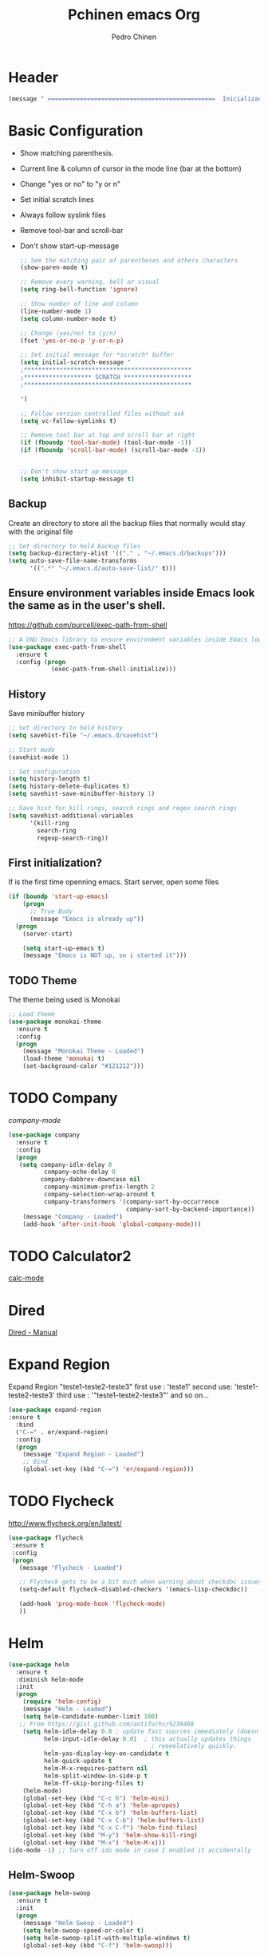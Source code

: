 #+TITLE:  Pchinen emacs Org
#+AUTHOR: Pedro Chinen
#+EMAIL:  ph.u.chinen@gmail.com
#+DATE    : 2016-04-03


* Header
  
  #+begin_src emacs-lisp
    (message " ===============================================  Inicialização das Configurações  ================================================")
  #+end_src
* Basic Configuration
 
  - Show matching parenthesis. 
  - Current line & column of cursor in the mode line (bar at the bottom)
  - Change "yes or no" to "y or n"
  - Set initial scratch lines
  - Always follow syslink files
  - Remove tool-bar and scroll-bar
  - Don't show start-up-message
  
   #+begin_src emacs-lisp
     ;; See the matching pair of parentheses and others characters
     (show-paren-mode t)

     ;; Remove every warning, bell or visual
     (setq ring-bell-function 'ignore)

     ;; Show number of line and column
     (line-number-mode 1)
     (setq column-number-mode t)

     ;; Change (yes/no) to (y/n)
     (fset 'yes-or-no-p 'y-or-n-p)

     ;; Set initial message for *scratch* buffer
     (setq initial-scratch-message "
     ;***********************************************
     ;******************* SCRATCH *******************
     ;***********************************************
        
     ")

     ;; Follow version controlled files without ask
     (setq vc-follow-symlinks t)

     ;; Remove tool bar at top and scroll bar at right
     (if (fboundp 'tool-bar-mode) (tool-bar-mode -1))
     (if (fboundp 'scroll-bar-mode) (scroll-bar-mode -1))


     ;; Don't show start up message
     (setq inhibit-startup-message t)
   #+end_src
** Backup
   Create an directory to store all the backup files that normally would stay with the original file
   #+begin_src emacs-lisp
     ;; Set directory to hold backup files
     (setq backup-directory-alist '(("." . "~/.emacs.d/backups")))
     (setq auto-save-file-name-transforms
           '((".*" "~/.emacs.d/auto-save-list/" t)))
   #+end_src
** Ensure environment variables inside Emacs look the same as in the user's shell.
   https://github.com/purcell/exec-path-from-shell
   #+begin_src emacs-lisp
     ;; A GNU Emacs library to ensure environment variables inside Emacs look the same as in the user's shell.
     (use-package exec-path-from-shell
       :ensure t
       :config (progn
                 (exec-path-from-shell-initialize)))
   #+end_src
** History
   Save minibuffer history

   #+begin_src emacs-lisp
     ;; Set directory to hold history
     (setq savehist-file "~/.emacs.d/savehist")

     ;; Start mode
     (savehist-mode 1)

     ;; Set configuration
     (setq history-length t)
     (setq history-delete-duplicates t)
     (setq savehist-save-minibuffer-history 1)

     ;; Save hist for kill rings, search rings and regex search rings
     (setq savehist-additional-variables
           '(kill-ring
             search-ring
             regexp-search-ring))
   #+end_src
** First initialization?
 
   If is the first time openning emacs. Start server, open some files
   
   #+begin_src emacs-lisp
     (if (boundp 'start-up-emacs)
         (progn
           ;; True Body
           (message "Emacs is already up"))
       (progn
         (server-start)

         (setq start-up-emacs t)
         (message "Emacs is NOT up, so i started it")))
   #+end_src
** TODO Theme
 
   The theme being used is Monokai
   #+begin_src emacs-lisp
     ;; Load theme
     (use-package monokai-theme
       :ensure t
       :config
       (progn
         (message "Monokai Theme - Loaded")
         (load-theme 'monokai t)
         (set-background-color "#121212")))
   #+end_src
* TODO Company

   [[%20%20%20http://company-mode.github.io/][company-mode]]
  #+begin_src emacs-lisp
    (use-package company
      :ensure t
      :config
      (progn
       (setq company-idle-delay 0
              company-echo-delay 0
             company-dabbrev-downcase nil
              company-minimum-prefix-length 2
              company-selection-wrap-around t
              company-transformers '(company-sort-by-occurrence
                                     company-sort-by-backend-importance))
        (message "Company - Loaded")
        (add-hook 'after-init-hook 'global-company-mode)))
  #+end_src
* TODO Calculator2
  [[https://www.gnu.org/software/emacs/manual/html_mono/calc.html][calc-mode]]

* Dired
  [[http://www.gnu.org/software/emacs/manual/html_node/emacs/Dired.html][Dired - Manual]]
  
* Expand Region

  Expand Region "teste1-teste2-teste3"
  first use : 'teste1'
  second use: 'teste1-teste2-teste3'
  third use : '"teste1-teste2-teste3"'
  and so on...
  #+begin_src emacs-lisp
    (use-package expand-region
    :ensure t
      :bind
      ("C-=" . er/expand-region)
      :config
      (progn
        (message "Expand Region - Loaded")
        ;; Bind
        (global-set-key (kbd "C-=") 'er/expand-region)))
  #+end_src
* TODO Flycheck
 
  http://www.flycheck.org/en/latest/
  #+begin_src emacs-lisp
    (use-package flycheck
     :ensure t
     :config
     (progn
       (message "Flycheck - Loaded")

       ;; Flycheck gets to be a bit much when warning about checkdoc issues.
       (setq-default flycheck-disabled-checkers '(emacs-lisp-checkdoc))

       (add-hook 'prog-mode-hook 'flycheck-mode)
       ))

  #+end_src
* Helm 
 
  #+begin_src emacs-lisp
    (use-package helm
      :ensure t
      :diminish helm-mode
      :init
      (progn
        (require 'helm-config)
        (message "Helm - Loaded")
        (setq helm-candidate-number-limit 100)
       ;; From https://gist.github.com/antifuchs/9238468
        (setq helm-idle-delay 0.0 ; update fast sources immediately (doesn't).
              helm-input-idle-delay 0.01  ; this actually updates things
                                            ; reeeelatively quickly.
              helm-yas-display-key-on-candidate t
              helm-quick-update t
              helm-M-x-requires-pattern nil
              helm-split-window-in-side-p t
              helm-ff-skip-boring-files t)
        (helm-mode)
        (global-set-key (kbd "C-c h") 'helm-mini)
        (global-set-key (kbd "C-h a") 'helm-apropos)
        (global-set-key (kbd "C-x b") 'helm-buffers-list)
        (global-set-key (kbd "C-x C-b") 'helm-buffers-list)
        (global-set-key (kbd "C-x C-f") 'helm-find-files)
        (global-set-key (kbd "M-y") 'helm-show-kill-ring)
        (global-set-key (kbd "M-x") 'helm-M-x)))
    (ido-mode -1) ;; Turn off ido mode in case I enabled it accidentally
  #+end_src
** Helm-Swoop
 
   #+begin_src emacs-lisp
     (use-package helm-swoop
       :ensure t
       :init
       (progn
         (message "Helm Swoop - Loaded")
         (setq helm-swoop-speed-or-color t)
         (setq helm-swoop-split-with-multiple-windows t)
         (global-set-key (kbd "C-f") 'helm-swoop)))
   #+end_src
** Helm-describe key
   #+begin_src emacs-lisp
     (use-package helm-descbinds
       :ensure t
       :init
       (progn
         (message "Helm Describe Bindings - Loaded")))
   #+end_src
   
* TODO Keyfreq
 
  #+begin_src emacs-lisp
    (use-package keyfreq
      :ensure t
      :config
      (progn
        (message "Keyfreq - Loaded")
        (setq keyfreq-excluded-commands
              '(self-insert-command
                abort-recursive-edit
                forward-char
                backward-char
                previous-line
                next-line))
        (keyfreq-mode 1)
        (keyfreq-autosave-mode 1)))

  #+end_src
* TODO Magit

   https://github.com/magit/magit
   https://www.youtube.com/watch?v=vQO7F2Q9DwA
   
  #+begin_src emacs-lisp
    (use-package magit
      :ensure t
      :init
      (progn
        (message "Magit - Loaded")
        
        ))
  #+end_src
* TODO Multiple Cursor
* Nyan Cat

  Nyan Cat is used like an scroll bar. But horizontally

  #+begin_src emacs-lisp
    ;; Nyan Mode
    (use-package nyan-mode
      :ensure t
      :config
      (progn
        (message "Nyan Mode - Loaded")
        (nyan-mode 1)))
  #+end_src
* Org mode

  Basic Configuration for Org mode with some keybindings and stuff
  #+begin_src emacs-lisp  
    (use-package org
      :ensure t
      :init
      (progn
        (setq org-return-follows-link t)
        (org-babel-do-load-languages
         'org-babel-load-languages
         '(
           (sh . t)
           (python . t)
           (R . t)
           (ruby . t)
           (ditaa . t)
           (dot . t)
           (octave . t)
           (sqlite . t)
           (perl . t)
           (latex . t)))
        (global-set-key (kbd "C-c l") 'org-store-link)
        (global-set-key (kbd "C-c a") 'org-agenda)
        (global-set-key (kbd "C-c r") 'org-capture))) 
  #+end_src
** Sorce code emacs lisp BEGIN-END

   When is typed '<l' and pressed '[TAB]' a block of code is created
   #+begin_src emacs-lisp
     (setq org-structure-template-alist
           '(("l"
              "#+begin_src emacs-lisp\n?\n#+end_src"
              "<src lang=\"emacs-lisp\">             \n?\n</src>")
             ("t"
              "#+begin_src text\n?\n#+end_src"
              "<src lang=\"text\">\n?\n</src>")))
   #+end_src
** Capture Directory

   #+begin_src emacs-lisp
    (setq org-directory "~/git/org")
    (setq org-default-notes-file "~/git/org/organizer.org")
   #+end_src    
** Hooks

   #+begin_src emacs-lisp
     (add-hook 'org-mode-hook
               (lambda()
                 (visual-line-mode t)
                 ))
   #+end_src
* Re Build

  [[https://masteringemacs.org/article/re-builder-interactive-regexp-builder][re-builder]]
  #+begin_src emacs-lisp
    (use-package re-builder
     :ensure t
     :config
     (progn
       (message "Rebuilder - Loaded")
       (setq reb-re-synstax 'string)))
 #+end_src
* TODO YASnippet

  [[https://en.wikipedia.org/wiki/Snippet_%2528programming%2529][Snippet]]
  [[https://github.com/capitaomorte/yasnippet][YASnippet]]
  http://capitaomorte.github.io/yasnippet/
  #+begin_src emacs-lisp
    (use-package yasnippet
     :ensure t
     :config
     (progn
       (message "Yasnippet - Loaded")
       ;; Change add Directories when looking for snippets
       (setq yas-snippet-dirs
             ;; Personal Collection
             '("~/.snippets"))
       (define-key yas-minor-mode-map (kbd "<tab>") nil)
       (define-key yas-minor-mode-map (kbd "TAB") nil)
       (define-key yas-minor-mode-map (kbd "<C-tab>") 'yas-expand)
       (define-key yas-minor-mode-map (kbd "C-v s") 'yas-insert-snippet)
       (yas-global-mode)
       ))
  #+end_src
** Custom YASnippet prompt
   #+begin_src emacs-lisp
     (defun shk-yas/helm-prompt (prompt choices &optional display-fn)
       "Use helm to select a snippet. Put this into `yas-prompt-functions.'"
       (interactive)
       (setq display-fn (or display-fn 'identity))
       (if (require 'helm-config)
           (let (tmpsource cands result rmap)
             (setq cands (mapcar (lambda (x) (funcall display-fn x)) choices))
             (setq rmap (mapcar (lambda (x) (cons (funcall display-fn x) x)) choices))
             (setq tmpsource
                   (list
                    (cons 'name prompt)
                    (cons 'candidates cands)
                    '(action . (("Expand" . (lambda (selection) selection))))
                    ))
             (setq result (helm-other-buffer '(tmpsource) "*helm-select-yasnippet"))
             (if (null result)
                 (signal 'quit "user quit!")
               (cdr (assoc result rmap))))
         nil))

     (setq yas-prompt-functions '(shk-yas/helm-prompt))
   #+end_src
* Custom Functions
** Emacs
*** Compile pchine file

    #+begin_src emacs-lisp
      (defun my/bcompile-pchinen.el ()
        (interactive)
        (byte-compile-file "/home/pchinen/git/dotfiles/files/pchinen.el"))
    #+end_src
*** Trim line
*** Open initial files, Differ from System

    #+begin_src emacs-lisp
      (defun my/open-initial-files ()
         (interactive)
         (if (file-exists-p "~/git/org/help.org")
             (find-file "~/git/org/help.org"))
        
         (if (file-exists-p "~/.pchinen.org")
             (find-file "~/.pchinen.org"))

         ;; Vulcanet User
         (if (equal (user-login-name) "pedro") 
             (if (file-exists-p "~/vulcanet.org")
                 (find-file "~/vulcanet.org"))))
    #+end_src
** Programação
*** Coment line in C

    #+begin_src emacs-lisp
      (defun c-comment-line ()
        (interactive)
        (beginning-of-line)
        (insert "/*")
        (end-of-line)
        (insert " */"))

      (defun c-uncomment-line ()
        (interactive)
        (beginning-of-line)
        (delete-char 2)
        (end-of-line)
        (backward-char 3)
        (delete-char 3))
    #+end_src
*** Find functions and pseudo-code
    #+begin_src emacs-lisp
      (defun my/find-function ()
        ;;
        ;; Find every function in actual file with helm-swoop
        ;;

        (interactive)
        ;; Python
        (setq-local python-function-syntax "\\(#\\|def\\)")

        ;; Concatenate every function syntax
        (setq-local function-syntax (concat python-function-syntax))

        (helm-swoop :$query function-syntax)
        )
    #+end_src
* Key Binding
** Create new prefix command
   #+begin_src emacs-lisp
     (define-prefix-command 'my-prefix-command)
     (global-set-key (kbd "C-v") 'my-prefix-command)
   #+end_src
** Navigate in window
   #+begin_src emacs-lisp
     (global-set-key (kbd "s-q") 'other-window)
     (global-set-key (kbd "s-w") 'delete-window)
   #+end_src
** Find text
   #+begin_src emacs-lisp
     (global-set-key (kbd "C-s") 'isearch-forward-regexp) 
     (global-set-key (kbd "C-r") 'isearch-backward-regexp)
   #+end_src
** Unset default keys
  #+begin_src emacs-lisp
    (global-unset-key (kbd "<f2>"))
    (global-unset-key (kbd "<f3>"))
    (global-unset-key (kbd "<f4>"))
    (global-unset-key (kbd "<f5>"))
    (global-unset-key (kbd "<f6>"))
    (global-unset-key (kbd "<f7>"))
    (global-unset-key (kbd "<f8>"))
    (global-unset-key (kbd "<f9>"))


    (global-unset-key (kbd "C-x DEL"))

  #+end_src
  
* File Modes

  #+begin_src emacs-lisp
    (setq auto-mode-alist
          (append
           ;; File name (within directory) starts with a dot.
           '((".bashrc" . shell-script-mode)
             (".bash_aliases" . shell-script-mode)
             (".bash_profile" . shell-script-mode)

             
             (".scss" . css-mode)
             ;; File name has no dot.
             ("/[^\\./]*\\'" . fundamental-mode)
             ;; File name ends in ‘.C’.
             ("\\.C\\'" . c++-mode))
           auto-mode-alist))

  #+end_src
 
* Programming languages
** C
** Python

   For Jedi to work is necessary to install jedi first with 'pip install jedi'
   and upgrade its code in '.emacs.d/elpa/jedi-code-....' with 'pip install --upgrade directory'
   this two commands must be executed as system root
   #+begin_src emacs-lisp
     ;; use the python 3.1
     (setq py-python-command "/usr/bin/python3.1")
     (when (fboundp 'electric-indent-mode) (electric-indent-mode -1))

     (use-package company-jedi
       :ensure t
       :config (progn 
                 (add-to-list 'company-backends 'company-jedi)))
   #+end_src
* Footnotes

#+begin_src emacs-lisp
  (message " ===============================================  Fim das Configurações  ================================================")
#+end_src

* How to?
** Kill multiple buffers
   - Open buffer list with (helm-buffers-list) 'C-x b'
   - Choose the buffers that you want to kill with 'C-spc'. They will change color
   - Finally press 'M-D' to kill all the buffers selected
** Insert timestamp
   - Press 'C-c .'
   - A Calendar will be displayed and you can choose the date wanted




